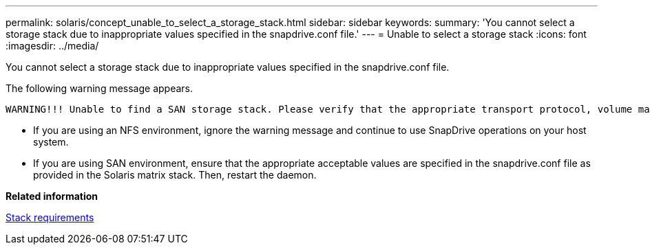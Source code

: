 ---
permalink: solaris/concept_unable_to_select_a_storage_stack.html
sidebar: sidebar
keywords: 
summary: 'You cannot select a storage stack due to inappropriate values specified in the snapdrive.conf file.'
---
= Unable to select a storage stack
:icons: font
:imagesdir: ../media/

[.lead]
You cannot select a storage stack due to inappropriate values specified in the snapdrive.conf file.

The following warning message appears.

----
WARNING!!! Unable to find a SAN storage stack. Please verify that the appropriate transport protocol, volume manager, file system and multipathing type are installed and configured in the system. If NFS is being used, this warning message can be ignored.
----

* If you are using an NFS environment, ignore the warning message and continue to use SnapDrive operations on your host system.
* If you are using SAN environment, ensure that the appropriate acceptable values are specified in the snapdrive.conf file as provided in the Solaris matrix stack. Then, restart the daemon.

*Related information*

xref:reference_stack_requirements.adoc[Stack requirements]
